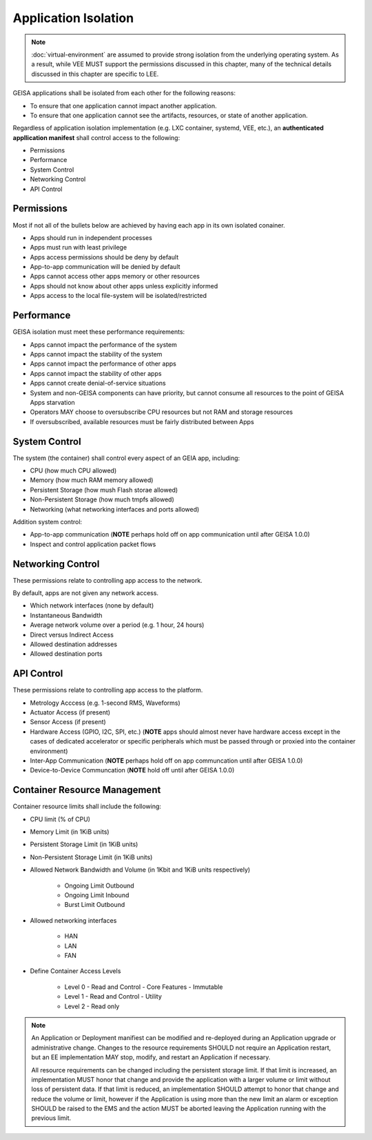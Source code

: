 Application Isolation
---------------------

.. note::

  :doc:`virtual-environment` are assumed to provide strong isolation 
  from the underlying operating system.  As a result, while VEE
  MUST support the permissions discussed in this chapter, many of the 
  technical details discussed in this chapter are specific to LEE.


GEISA applications shall be isolated from each other
for the following reasons:

- To ensure that one application cannot impact another application.
- To ensure that one application cannot see the artifacts, resources, or state of another application.

Regardless of application isolation implementation (e.g. LXC container, systemd, VEE, etc.),
an **authenticated appllication manifest** shall control access
to the following:

- Permissions
- Performance
- System Control
- Networking Control
- API Control


Permissions
^^^^^^^^^^^

Most if not all of the bullets below are achieved by having each app in its own isolated conainer.

- Apps should run in independent processes
- Apps must run with least privilege
- Apps access permissions should be deny by default
- App-to-app communication will be denied by default 
- Apps cannot access other apps memory or other resources
- Apps should not know about other apps unless explicitly informed
- Apps access to the local file-system will be isolated/restricted

Performance
^^^^^^^^^^^

GEISA isolation must meet these performance requirements:

- Apps cannot impact the performance of the system
- Apps cannot impact the stability of the system
- Apps cannot impact the performance of other apps
- Apps cannot impact the stability of other apps
- Apps cannot create denial-of-service situations
- System and non-GEISA components can have priority, but cannot consume all resources to the point of GEISA Apps starvation
- Operators MAY choose to oversubscribe CPU resources but not RAM and storage resources
- If oversubscribed, available resources must be fairly distributed between Apps

System Control
^^^^^^^^^^^^^^

The system (the container) shall control every aspect of an GEIA app, including:

- CPU (how much CPU allowed)
- Memory (how much RAM memory allowed)
- Persistent Storage (how mush Flash storae allowed)
- Non-Persistent Storage (how much tmpfs allowed)
- Networking (what networking interfaces and ports allowed)

Addition system control:

- App-to-app communication (**NOTE** perhaps hold off on app communication until after GEISA 1.0.0)
- Inspect and control application packet flows

Networking Control
^^^^^^^^^^^^^^^^^^

These permissions relate to controlling app access to the network.

By default, apps are not given any network access.

- Which network interfaces (none by default)
- Instantaneous Bandwidth
- Average network volume over a period (e.g. 1 hour, 24 hours)
- Direct versus Indirect Access
- Allowed destination addresses
- Allowed destination ports

API Control
^^^^^^^^^^^

These permissions relate to controlling app access to the platform.

- Metrology Acccess (e.g. 1-second RMS, Waveforms)
- Actuator Access (if present)
- Sensor Access (if present)
- Hardware Access (GPIO, I2C, SPI, etc.) (**NOTE** apps should almost never have hardware access except in the cases of dedicated accelerator or specific peripherals which must be passed through or proxied into the container environment)
- Inter-App Communication (**NOTE** perhaps hold off on app communcation until after GEISA 1.0.0)
- Device-to-Device Communcation (**NOTE** hold off until after GEISA 1.0.0)

Container Resource Management
^^^^^^^^^^^^^^^^^^^^^^^^^^^^^

Container resource limits shall include the following:

- CPU limit (% of CPU)
- Memory Limit (in 1KiB units)
- Persistent Storage Limit (in 1KiB units)
- Non-Persistent Storage Limit (in 1KiB units)
- Allowed Network Bandwidth and Volume (in 1Kbit and 1KiB units respectively)

    - Ongoing Limit Outbound
    - Ongoing Limit Inbound
    - Burst Limit Outbound

- Allowed networking interfaces

    - HAN
    - LAN
    - FAN

- Define Container Access Levels

    - Level 0 - Read and Control - Core Features - Immutable
    - Level 1 - Read and Control - Utility
    - Level 2 - Read only

.. note::

  An Application or Deployment manifiest can be modified and re-deployed during
  an Application upgrade or administrative change.  Changes to the resource requirements
  SHOULD not require an Application restart, but an EE implementation MAY stop, modify,
  and restart an Application if necessary.

  All resource requirements can be changed including the persistent storage limit.  If
  that limit is increased, an implementation MUST honor that change and provide the
  application with a larger volume or limit without loss of persistent data.  If that
  limit is reduced, an implementation SHOULD attempt to honor that change and reduce
  the volume or limit, however if the Application is using more than the new limit
  an alarm or exception SHOULD be raised to the EMS and the action MUST be aborted
  leaving the Application running with the previous limit.
